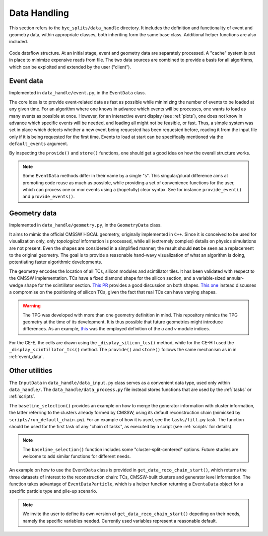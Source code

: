 .. _data_handling:

Data Handling
****************

This section refers to the ``bye_splits/data_handle`` directory. It includes the definition and functionality of event and geometry data, within appropriate classes, both inheriting form the same base class. Additional helper functions are also included.

.. figure:: ../img/flowchart.png
   :align: center
		   
   Code dataflow structure.
   At an initial stage, event and geometry data are separately processed.
   A "cache" system is put in place to minimize expensive reads from file.
   The two data sources are combined to provide a basis for all algorithms, which can be exploited and extended by the user ("client").

.. _event_data:

Event data
============

Implemented in ``data_handle/event.py``, in the ``EventData`` class.

The core idea is to provide event-related data as fast as possible while minimizing the number of events to be loaded at any given time.
For an algorithm where one knows in advance which events will be processes, one wants to load as many events as possible at once.
However, for an interactive event display (see :ref:`plots`), one does not know in advance which specific events will be needed, and loading all might not be feasible, or fast.
Thus, a simple system was set in place which detects whether a new event being requested has been requested before, reading it from the input file only if it is being requested for the first time.
Events to load at start can be specifically mentioned via the ``default_events`` argument.

By inspecting the ``provide()`` and ``store()`` functions, one should get a good idea on how the overall structure works.

.. note::
   
   Some ``EventData`` methods differ in their name by a single "s".
   This singular/plural difference aims at promoting code reuse as much as possible, while providing a set of convenience functions for the user, which can process one or mor events using a (hopefully) clear syntax.
   See for instance ``provide_event()`` and ``provide_events()``.


   
Geometry data
=============

Implemented in ``data_handle/geometry.py``, in the ``GeometryData`` class.

It aims to mimic the official CMSSW HGCAL geometry, originally implemented in ``C++``.
Since it is conceived to be used for visualization only, only *topological* information is processed, while all (extremely complex) details on physics simulations are not present.
Even the shapes are considered in a simplified manner; the result should **not** be seen as a replacement to the original geometry.
The goal is to provide a reasonable hand-wavy visualization of what an algorithm is doing, potentiating faster algorithmic developments.

The geometry encodes the location of all TCs, silicon modules and scintillator tiles.
It has been validated with respect to the CMSSW implementation.
TCs have a fixed diamond shape for the silicon section, and a variable-sized annular-wedge shape for the scintillator section.
`This PR <https://github.com/LLRCMS/bye_splits/pull/26>`_ provides a good discussion on both shapes. `This one <https://github.com/LLRCMS/bye_splits/pull/8>`_ instead discusses a compromise on the positioning of silicon TCs, given the fact that real TCs can have varying shapes.

.. warning::
   
   The TPG was developed with more than one geometry definition in mind.
   This repository mimics the TPG geometry at the time of its development.
   It is thus possible that future geometries might introduce differences.
   As an example, `this <https://github.com/LLRCMS/bye_splits/blob/main/bye_splits/plot/info.org>`_ was the employed definition of the *u* and *v* module indices.

For the CE-E, the cells are drawn using the ``_display_silicon_tcs()`` method, while for the CE-H I used the ``_display_scintillator_tcs()`` method.
The ``provide()`` and ``store()`` follows the same mechanism as in in :ref:`event_data`.


Other utilities
====================

The ``InputData`` in ``data_handle/data_input.py`` class serves as a convenient data type, used only within ``data_handle/``.
The ``data_handle/data_process.py`` file instead stores functions that are used by the :ref:`tasks` or :ref:`scripts`.

The ``baseline_selection()`` provides an example on how to merge the generator information with cluster information, the latter referring to the clusters already formed by CMSSW, using its default reconstruction chain (mimicked by ``scripts/run_default_chain.py``).
For an example of how it is used, see the ``tasks/fill.py`` task.
The function should be used for the first task of any "chain of tasks", as executed by a script (see :ref:`scripts` for details).

.. note::
   
   The ``baseline_selection()`` function includes some "cluster-split-centered" options.
   Future studies are welcome to add similar functions for different needs.

An example on how to use the ``EventData`` class is provided in ``get_data_reco_chain_start()``, which returns the three datasets of interest to the reconstruction chain: TCs, CMSSW-built clusters and generator level information.
The function takes advantage of ``EventDataParticle``, which is a helper function returning a ``EventaData`` object for a specific particle type and pile-up scenario.

.. note::
   
   We invite the user to define its own version of ``get_data_reco_chain_start()`` depeding on their needs, namely the specific variables needed.
   Currently used variables represent a reasonable default.
